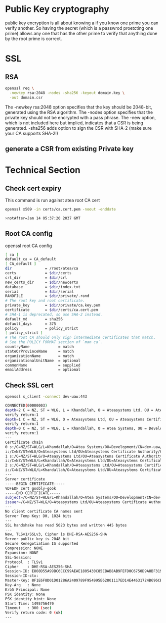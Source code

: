 #    -*- mode: org -*-
#+OPTIONS: reveal_center:t reveal_progress:t reveal_history:t reveal_control:t
#+OPTIONS: reveal_mathjax:t reveal_rolling_links:t reveal_keyboard:t reveal_overview:t num:nil
#+OPTIONS: reveal_width:1200 reveal_height:800
#+REVEAL_MARGIN: 0.2
#+REVEAL_MIN_SCALE: 0.5
#+REVEAL_MAX_SCALE: 2.5
#+REVEAL_TRANS: cube
#+REVEAL_THEME: moon
#+OPTIONS: toc:nil num:nil

* Public Key cryptography
  public key encryption is all about knowing a if you know one prime
  you can verify another. So having the secret (which is a passwrod
  proetcting one prime) allows any one that has the other prime to
  verify that anything done by the root prime is correct.
* SSL
** RSA

    #+BEGIN_SRC sh
     openssl req \
       -newkey rsa:2048 -nodes -sha256 -keyout domain.key \
       -out domain.csr
   #+END_SRC
   The -newkey rsa:2048 option specifies that the key should be 2048-bit,
   generated using the RSA algorithm.
   The -nodes option specifies that
   the private key should not be encrypted with a pass phrase. The
   -new option, which is not included here but implied, indicates that a CSR
   is being generated.
   -sha256 adds option to sign the CSR with SHA-2 (make sure your CA
   supports SHA-2!)

** generate a CSR from existing Private key
* Technical Section

** Check cert expiry
   This command is run against atea root CA cert
   #+BEGIN_SRC sh
    openssl x509 -in certs/ca.cert.pem -noout -enddate

    >notAfter=Jan 14 05:37:20 2037 GMT
   #+END_SRC
** Root CA config
   openssl root CA config
   #+BEGIN_SRC sh
     [ ca ]
     default_ca = CA_default
     [ CA_default ]
     dir               = /root/atea/ca
     certs             = $dir/certs
     crl_dir           = $dir/crl
     new_certs_dir     = $dir/newcerts
     database          = $dir/index.txt
     serial            = $dir/serial
     RANDFILE          = $dir/private/.rand
     # The root key and root certificate.
     private_key       = $dir/private/ca.key.pem
     certificate       = $dir/certs/ca.cert.pem
     # SHA-1 is deprecated, so use SHA-2 instead.
     default_md        = sha256
     default_days      = 375
     policy            = policy_strict
     [ policy_strict ]
     # The root CA should only sign intermediate certificates that match.
     # See the POLICY FORMAT section of `man ca`.
     countryName             = match
     stateOrProvinceName     = match
     organizationName        = match
     organizationalUnitName  = optional
     commonName              = supplied
     emailAddress            = optional
   #+END_SRC

** Check SSL cert
   #+BEGIN_SRC sh
     openssl s_client -connect dev-uaw:443

     CONNECTED(00000003)
     depth=2 C = NZ, ST = WLG, L = Khandallah, O = Ateasystems Ltd, OU = Ateasystems Certificate Authority, CN = Ateasystems Root CA
     verify return:1
     depth=1 C = NZ, ST = WLG, O = Ateasystems Ltd, OU = Ateasystems Certificate Authority, CN = Ateasystems Intermediate CA
     verify return:1
     depth=0 C = NZ, ST = WLG, L = Khandallah, O = Atea Systems, OU = Development, CN = dev-uaw, emailAddress = gas@ateasystems.com
     verify return:1
     ---
     Certificate chain
     0 s:/C=NZ/ST=WLG/L=Khandallah/O=Atea Systems/OU=Development/CN=dev-uaw/emailAddress=gas@ateasystems.com
     i:/C=NZ/ST=WLG/O=Ateasystems Ltd/OU=Ateasystems Certificate Authority/CN=Ateasystems Intermediate CA
     1 s:/C=NZ/ST=WLG/O=Ateasystems Ltd/OU=Ateasystems Certificate Authority/CN=Ateasystems Intermediate CA
     i:/C=NZ/ST=WLG/L=Khandallah/O=Ateasystems Ltd/OU=Ateasystems Certificate Authority/CN=Ateasystems Root CA
     2 s:/C=NZ/ST=WLG/L=Khandallah/O=Ateasystems Ltd/OU=Ateasystems Certificate Authority/CN=Ateasystems Root CA
     i:/C=NZ/ST=WLG/L=Khandallah/O=Ateasystems Ltd/OU=Ateasystems Certificate Authority/CN=Ateasystems Root CA
     ---
     Server certificate
     -----BEGIN CERTIFICATE-----
     %DFEDF cert goobly-gook
     -----END CERTIFICATE-----
     subject=/C=NZ/ST=WLG/L=Khandallah/O=Atea Systems/OU=Development/CN=dev-uaw/emailAddress=gas@ateasystems.com
     issuer=/C=NZ/ST=WLG/O=Ateasystems Ltd/OU=Ateasystems Certificate Authority/CN=Ateasystems Intermediate CA
     ---
     No client certificate CA names sent
     Server Temp Key: DH, 1024 bits
     ---
     SSL handshake has read 5023 bytes and written 445 bytes
     ---
     New, TLSv1/SSLv3, Cipher is DHE-RSA-AES256-SHA
     Server public key is 2048 bit
     Secure Renegotiation IS supported
     Compression: NONE
     Expansion: NONE
     SSL-Session:
     Protocol  : TLSv1
     Cipher    : DHE-RSA-AES256-SHA
     Session-ID: E860D55A99BC6CCC99AEAE1805430C85EBAB8AB9FEFD0C6750D9A8BF319358F8
     Session-ID-ctx:
     Master-Key: 8F1E6F8D01D01286A2409789F954995E62801117ED14E44631724B696CE12DEDDDDA3F985A2EDF723322588271C783FE
     Key-Arg   : None
     Krb5 Principal: None
     PSK identity: None
     PSK identity hint: None
     Start Time: 1495756470
     Timeout   : 300 (sec)
     Verify return code: 0 (ok)
     ---

   #+END_SRC

